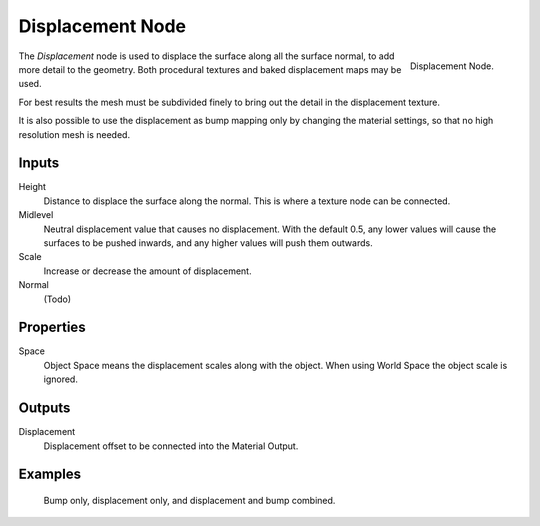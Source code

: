 .. _bpy.types.ShaderNodeDisplacement:

*****************
Displacement Node
*****************

.. figure:: /images/render_cycles_nodes_types_vector_displacement_node.png
   :align: right

   Displacement Node.

The *Displacement* node is used to displace the surface along all the surface normal,
to add more detail to the geometry. Both procedural textures and baked displacement maps
may be used.

For best results the mesh must be subdivided finely to bring out the detail
in the displacement texture.

It is also possible to use the displacement as bump mapping only by changing the material
settings, so that no high resolution mesh is needed.

.. seealso::

   :doc:`Material Displacement </render/engines/cycles/materials/displacement>` for more details on displacement workflows.


Inputs
======

Height
   Distance to displace the surface along the normal.
   This is where a texture node can be connected.
Midlevel
   Neutral displacement value that causes no displacement.
   With the default 0.5, any lower values will cause the surfaces to be pushed inwards,
   and any higher values will push them outwards.
Scale
   Increase or decrease the amount of displacement.
Normal
   (Todo)


Properties
==========

Space
   Object Space means the displacement scales along with the object.
   When using World Space the object scale is ignored.


Outputs
=======

Displacement
   Displacement offset to be connected into the Material Output.


Examples
========

.. figure:: /images/render_cycles_materials_displacement_example.jpg

   Bump only, displacement only, and displacement and bump combined.
